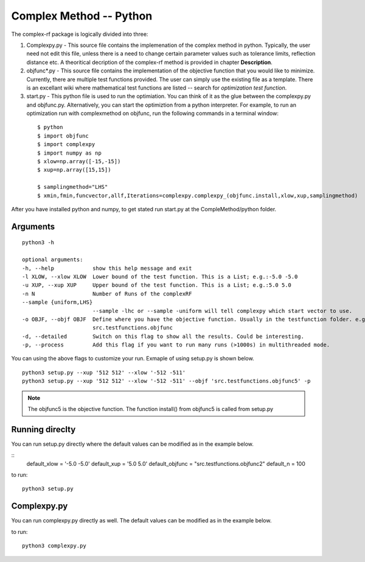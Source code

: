 Complex Method -- Python
=========

The complex-rf package is logically divided into three:


1. Complexpy.py - This source file contains the implemenation of the complex method in python. Typically, the user need not edit this file, unless there is a need to change certain parameter values such as tolerance limits, reflection distance etc. A theoritical decription of the complex-rf method is provided in chapter **Description**.
2. objfunc*.py - This source file contains the implementation of the objective function that you would like to minimize. Currently, there are multiple test functions provided. The user can simply use the existing file as a template. There is an excellant wiki where mathematical test functions are listed -- search for *optimization test function*.

3. start.py - This python file is used to run the optimiation. You can think of it as the glue between the complexpy.py and objfunc.py. Alternatively, you can start the optimiztion from a python interpreter. For example, to run an optimization run with complexmethod on objfunc, run the following commands in a terminal window:

 ::

   $ python 
   $ import objfunc
   $ import complexpy
   $ import numpy as np
   $ xlow=np.array([-15,-15])
   $ xup=np.array([15,15])
   
   $ samplingmethod="LHS"
   $ xmin,fmin,funcvector,allf,Iterations=complexpy.complexpy_(objfunc.install,xlow,xup,samplingmethod)

       
After you have installed python and numpy, to get stated run start.py at the CompleMethod/python folder.





Arguments  
------

::

  python3 -h

  optional arguments:
  -h, --help            show this help message and exit
  -l XLOW, --xlow XLOW  Lower bound of the test function. This is a List; e.g.:-5.0 -5.0
  -u XUP, --xup XUP     Upper bound of the test function. This is a List; e.g.:5.0 5.0
  -n N                  Number of Runs of the complexRF
  --sample {uniform,LHS}
                        --sample -lhc or --sample -uniform will tell complexpy which start vector to use.
  -o OBJF, --objf OBJF  Define where you have the objective function. Usually in the testfunction folder. e.g.
                        src.testfunctions.objfunc
  -d, --detailed        Switch on this flag to show all the results. Could be interesting.
  -p, --process         Add this flag if you want to run many runs (>1000s) in multithreaded mode.



You can using the above flags to customize your run. Exmaple of using setup.py is shown below. 

::

  python3 setup.py --xup '512 512' --xlow '-512 -511'
  python3 setup.py --xup '512 512' --xlow '-512 -511' --objf 'src.testfunctions.objfunc5' -p

.. note::

	The objfunc5 is the objective function. The function install() from objfunc5 is called from setup.py



Running direclty
------

You can run setup.py directly where the default values can be modified as in the example below.


:: 
    default_xlow = '-5.0 -5.0' 
    default_xup =  '5.0 5.0'  
    default_objfunc = "src.testfunctions.objfunc2" 
    default_n = 100 


to run:
::
  python3 setup.py 


Complexpy.py
------

You can run complexpy.py directly as well. The default values can be modified as in the example below.

to run:
::
  python3 complexpy.py 

